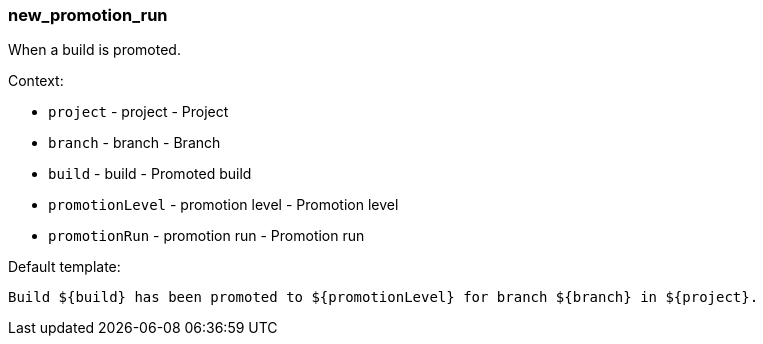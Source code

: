 [[event-new_promotion_run]]
=== new_promotion_run

When a build is promoted.

Context:

* `project` - project - Project
* `branch` - branch - Branch
* `build` - build - Promoted build
* `promotionLevel` - promotion level - Promotion level
* `promotionRun` - promotion run - Promotion run

Default template:

[source]
----
Build ${build} has been promoted to ${promotionLevel} for branch ${branch} in ${project}.
----

